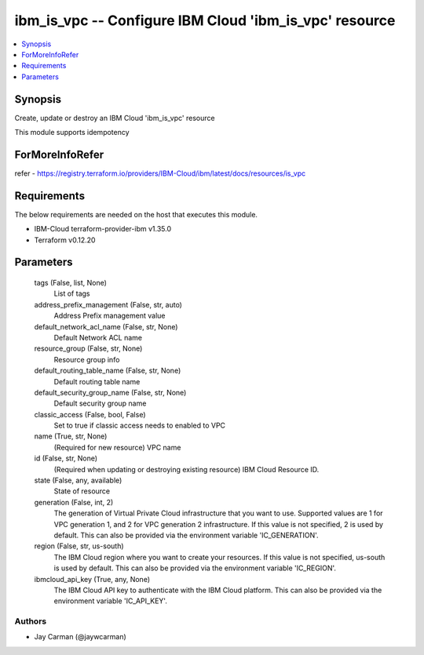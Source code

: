 
ibm_is_vpc -- Configure IBM Cloud 'ibm_is_vpc' resource
=======================================================

.. contents::
   :local:
   :depth: 1


Synopsis
--------

Create, update or destroy an IBM Cloud 'ibm_is_vpc' resource

This module supports idempotency


ForMoreInfoRefer
----------------
refer - https://registry.terraform.io/providers/IBM-Cloud/ibm/latest/docs/resources/is_vpc

Requirements
------------
The below requirements are needed on the host that executes this module.

- IBM-Cloud terraform-provider-ibm v1.35.0
- Terraform v0.12.20



Parameters
----------

  tags (False, list, None)
    List of tags


  address_prefix_management (False, str, auto)
    Address Prefix management value


  default_network_acl_name (False, str, None)
    Default Network ACL name


  resource_group (False, str, None)
    Resource group info


  default_routing_table_name (False, str, None)
    Default routing table name


  default_security_group_name (False, str, None)
    Default security group name


  classic_access (False, bool, False)
    Set to true if classic access needs to enabled to VPC


  name (True, str, None)
    (Required for new resource) VPC name


  id (False, str, None)
    (Required when updating or destroying existing resource) IBM Cloud Resource ID.


  state (False, any, available)
    State of resource


  generation (False, int, 2)
    The generation of Virtual Private Cloud infrastructure that you want to use. Supported values are 1 for VPC generation 1, and 2 for VPC generation 2 infrastructure. If this value is not specified, 2 is used by default. This can also be provided via the environment variable 'IC_GENERATION'.


  region (False, str, us-south)
    The IBM Cloud region where you want to create your resources. If this value is not specified, us-south is used by default. This can also be provided via the environment variable 'IC_REGION'.


  ibmcloud_api_key (True, any, None)
    The IBM Cloud API key to authenticate with the IBM Cloud platform. This can also be provided via the environment variable 'IC_API_KEY'.













Authors
~~~~~~~

- Jay Carman (@jaywcarman)

